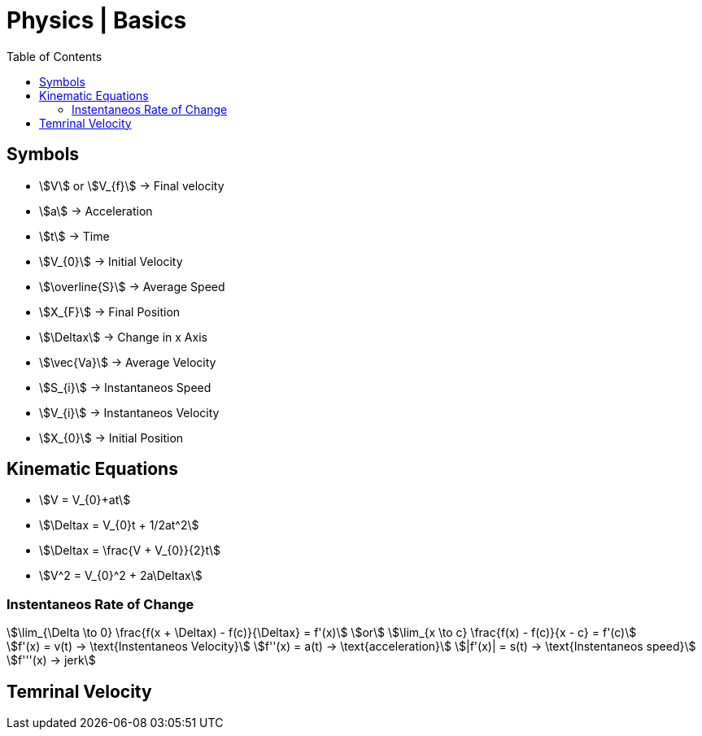 = Physics | Basics
:docinfo: shared
:source-highlighter: pygments
:pygments-style: monokai
:icons: font
:stem:
:toc: left
:docinfodir: ..


== Symbols

[.inline]
* stem:[V] or stem:[V_{f}] -> Final velocity

[.inline]
* stem:[a] -> Acceleration

[.inline]
* stem:[t] -> Time

[.inline]
* stem:[V_{0}] -> Initial Velocity

[.inline]
* stem:[\overline{S}] -> Average Speed

[.inline]
* stem:[X_{F}] -> Final Position

[.inline]
* stem:[\Deltax] -> Change in x Axis

[.inline]
* stem:[\vec{Va}] -> Average Velocity

[.inline]
* stem:[S_{i}] -> Instantaneos Speed

[.inline]
* stem:[V_{i}] -> Instantaneos Velocity

[.inline]
* stem:[X_{0}] -> Initial Position

== Kinematic Equations
[.inline]
* stem:[V = V_{0}+at]

[.inline]
* stem:[\Deltax = V_{0}t + 1/2at^2]

[.inline]
* stem:[\Deltax = \frac{V + V_{0}}{2}t]

[.inline]
* stem:[V^2 = V_{0}^2 + 2a\Deltax]

=== Instentaneos Rate of Change
[stem]
++++
\lim_{\Delta \to 0} \frac{f(x + \Deltax) - f(c)}{\Deltax} = f'(x)\
or \
\lim_{x \to c} \frac{f(x) - f(c)}{x - c} = f'(c)
++++

[stem]
++++
f'(x) = v(t) -> \text{Instentaneos Velocity}\
f''(x) = a(t) -> \text{acceleration}\
|f'(x)| = s(t) -> \text{Instentaneos speed}\
f'''(x) -> jerk
++++

== Temrinal Velocity
